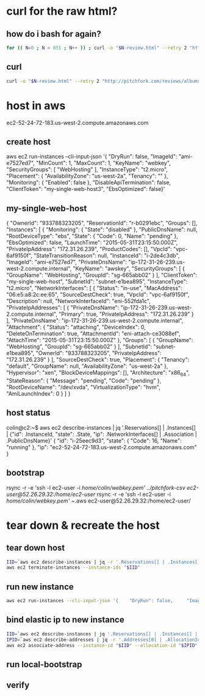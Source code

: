 * curl for the raw html?
** how do i bash for again?
#+begin_src sh
  for (( N=0 ; N < 831 ; N++ )) ; curl -o "$N-review.html" --retry 2 "http://pitchfork.com/reviews/albums/$N/"; sleep $((N%2+1)) ; done
#+end_src

** curl
#+begin_src sh
  curl -o "$N-review.html" --retry 2 "http://pitchfork.com/reviews/albums/$N/"
#+end_src

* host in aws
ec2-52-24-72-183.us-west-2.compute.amazonaws.com

** create host
aws ec2 run-instances --cli-input-json '{    "DryRun": false,     "ImageId": "ami-e7527ed7",     "MinCount": 1,     "MaxCount": 1,     "KeyName": "webkey",     "SecurityGroups": [        "WebHosting"    ],     "InstanceType": "t2.micro",     "Placement": {        "AvailabilityZone": "us-west-2a",         "Tenancy": ""    },     "Monitoring": {        "Enabled": false    },     "DisableApiTermination": false,     "ClientToken": "my-single-web-host3",     "EbsOptimized": false}'
** my-single-web-host
{
    "OwnerId": "933788323205", 
    "ReservationId": "r-b0291ebc", 
    "Groups": [], 
    "Instances": [
        {
            "Monitoring": {
                "State": "disabled"
            }, 
            "PublicDnsName": null, 
            "RootDeviceType": "ebs", 
            "State": {
                "Code": 0, 
                "Name": "pending"
            }, 
            "EbsOptimized": false, 
            "LaunchTime": "2015-05-31T23:15:50.000Z", 
            "PrivateIpAddress": "172.31.26.239", 
            "ProductCodes": [], 
            "VpcId": "vpc-6af9150f", 
            "StateTransitionReason": null, 
            "InstanceId": "i-2de4c3db", 
            "ImageId": "ami-e7527ed7", 
            "PrivateDnsName": "ip-172-31-26-239.us-west-2.compute.internal", 
            "KeyName": "awskey", 
            "SecurityGroups": [
                {
                    "GroupName": "WebHosting", 
                    "GroupId": "sg-665abb02"
                }
            ], 
            "ClientToken": "my-single-web-host", 
            "SubnetId": "subnet-e1bea895", 
            "InstanceType": "t2.micro", 
            "NetworkInterfaces": [
                {
                    "Status": "in-use", 
                    "MacAddress": "06:e5:a8:2c:ee:65", 
                    "SourceDestCheck": true, 
                    "VpcId": "vpc-6af9150f", 
                    "Description": null, 
                    "NetworkInterfaceId": "eni-552fda1c", 
                    "PrivateIpAddresses": [
                        {
                            "PrivateDnsName": "ip-172-31-26-239.us-west-2.compute.internal", 
                            "Primary": true, 
                            "PrivateIpAddress": "172.31.26.239"
                        }
                    ], 
                    "PrivateDnsName": "ip-172-31-26-239.us-west-2.compute.internal", 
                    "Attachment": {
                        "Status": "attaching", 
                        "DeviceIndex": 0, 
                        "DeleteOnTermination": true, 
                        "AttachmentId": "eni-attach-ce3088ef", 
                        "AttachTime": "2015-05-31T23:15:50.000Z"
                    }, 
                    "Groups": [
                        {
                            "GroupName": "WebHosting", 
                            "GroupId": "sg-665abb02"
                        }
                    ], 
                    "SubnetId": "subnet-e1bea895", 
                    "OwnerId": "933788323205", 
                    "PrivateIpAddress": "172.31.26.239"
                }
            ], 
            "SourceDestCheck": true, 
            "Placement": {
                "Tenancy": "default", 
                "GroupName": null, 
                "AvailabilityZone": "us-west-2a"
            }, 
            "Hypervisor": "xen", 
            "BlockDeviceMappings": [], 
            "Architecture": "x86_64", 
            "StateReason": {
                "Message": "pending", 
                "Code": "pending"
            }, 
            "RootDeviceName": "/dev/xvda", 
            "VirtualizationType": "hvm", 
            "AmiLaunchIndex": 0
        }
    ]
}
** host status
colin@c2:~$ aws ec2 describe-instances | jq '.Reservations[] | .Instances[] | {"id": .InstanceId, "state": .State, "ip": .NetworkInterfaces[] | .Association | .PublicDnsName}'
{
  "id": "i-25eec9d3",
  "state": {
    "Code": 16,
    "Name": "running"
  },
  "ip": "ec2-52-24-72-183.us-west-2.compute.amazonaws.com"
}
** bootstrap
rsync -r -e 'ssh -l ec2-user -i /home/colin/webkey.pem' ../pitchfork-csv ec2-user@52.26.29.32:/home/ec2-user/
rsync -r -e 'ssh -l ec2-user -i /home/colin/webkey.pem' ~/.aws ec2-user@52.26.29.32:/home/ec2-user/
* tear down & recreate the host
** tear down host
  
#+begin_src sh
  IID=`aws ec2 describe-instances | jq -r '.Reservations[] | .Instances[] | .InstanceId'`
  aws ec2 terminate-instances --instance-ids "$IID"

#+end_src
 
** run new instance
#+begin_src sh
  aws ec2 run-instances --cli-input-json '{    "DryRun": false,     "ImageId": "ami-e7527ed7",     "MinCount": 1,     "MaxCount": 1,     "KeyName": "webkey",     "SecurityGroups": [        "WebHosting"    ],     "InstanceType": "t2.micro",     "Placement": {        "AvailabilityZone": "us-west-2a",         "Tenancy": ""    },     "Monitoring": {        "Enabled": false    },     "DisableApiTermination": false,          "EbsOptimized": false}'

#+end_src

** bind elastic ip to new instance
#+begin_src sh
  IID=`aws ec2 describe-instances | jq '.Reservations[] | .Instances[] | {"id": .InstanceId, "state": .State, "ip": .NetworkInterfaces[] | .Association | .PublicDnsName}' | jq -r '.id'`
  IPID=`aws ec2 describe-addresses | jq -r '.Addresses[0] | .AllocationId' `
  aws ec2 associate-address --instance-id "$IID" --allocation-id "$IPID"

#+end_src

#+RESULTS:
| {             |                   |
| AssociationId | eipassoc-24e93840 |
| }             |                   |

** run local-bootstrap
** verify
